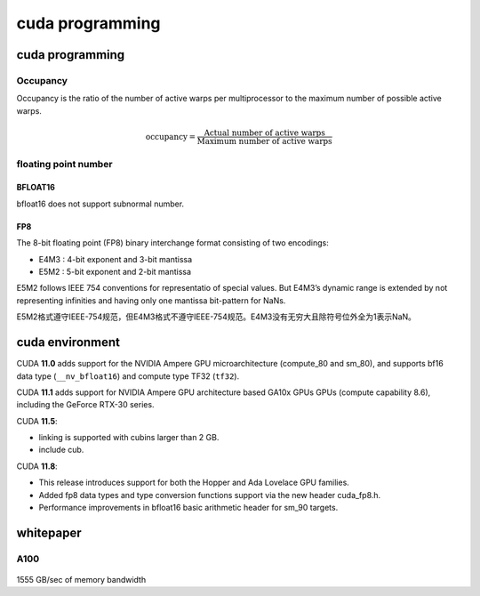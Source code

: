 cuda programming
*******************

cuda programming
=================

Occupancy
----------

Occupancy is the ratio of the number of active warps per multiprocessor to the maximum number of
possible active warps.

.. math::

    \text{occupancy} = \frac{\text{Actual number of active warps}}{\text{Maximum number of active warps}}


floating point number
----------------------

BFLOAT16
^^^^^^^^^^
bfloat16 does not support subnormal number.

FP8
^^^^^^^^
The 8-bit floating point (FP8) binary interchange format consisting of two encodings:

- E4M3 : 4-bit exponent and 3-bit mantissa
- E5M2 : 5-bit exponent and 2-bit mantissa

E5M2 follows IEEE 754 conventions for representatio of special values.
But E4M3’s dynamic range is extended by not representing infinities and having only one mantissa bit-pattern for NaNs.

E5M2格式遵守IEEE-754规范，但E4M3格式不遵守IEEE-754规范。E4M3没有无穷大且除符号位外全为1表示NaN。


.. figure:: /_static/images/fp8.png

cuda environment
====================

CUDA **11.0** adds support for the NVIDIA Ampere GPU microarchitecture (compute_80 and sm_80),
and supports bf16 data type (``__nv_bfloat16``) and compute type TF32 (``tf32``).

CUDA **11.1** adds support for NVIDIA Ampere GPU architecture based GA10x GPUs GPUs (compute capability 8.6),
including the GeForce RTX-30 series.

CUDA **11.5**:

* linking is supported with cubins larger than 2 GB.
* include cub.

CUDA **11.8**:

* This release introduces support for both the Hopper and Ada Lovelace GPU families.
* Added fp8 data types and type conversion functions support via the new header cuda_fp8.h.
* Performance improvements in bfloat16 basic arithmetic header for sm_90 targets.

whitepaper
===========


A100
-------

.. figure:: /_static/images/A100_flops.png
   :width: 600


1555 GB/sec of memory bandwidth
